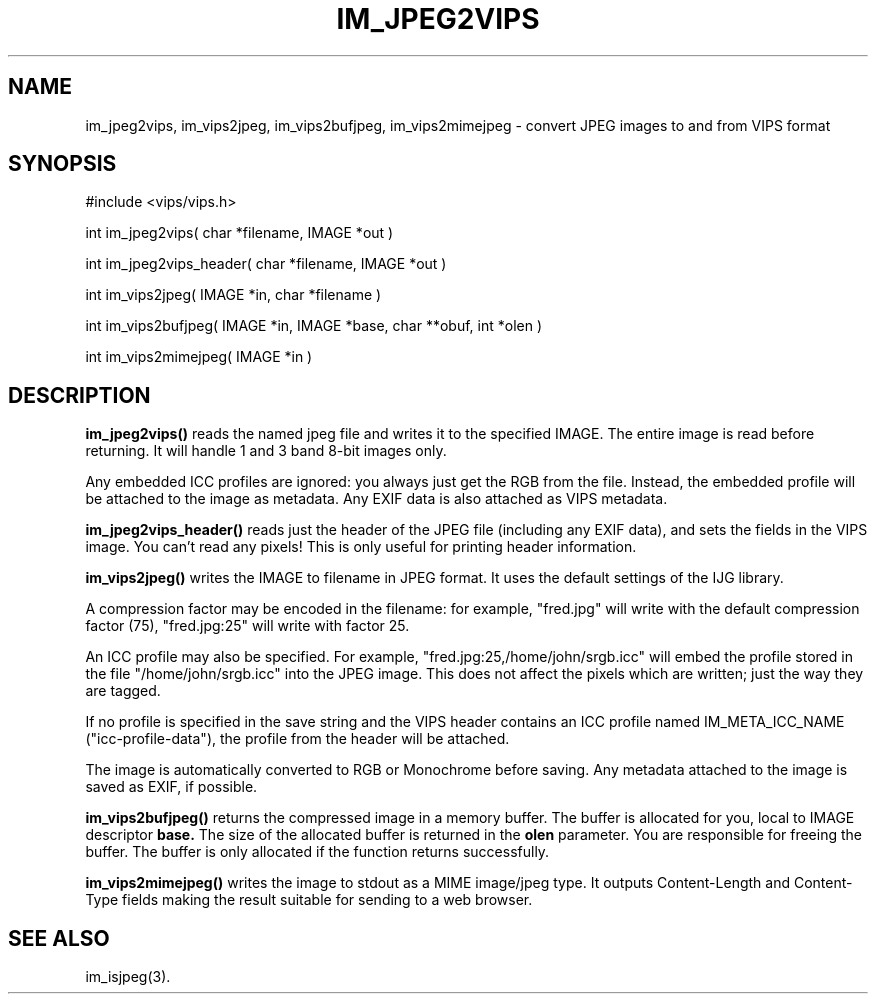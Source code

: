 .TH IM_JPEG2VIPS 3 "6 June 1994"
.SH NAME
im_jpeg2vips, im_vips2jpeg, im_vips2bufjpeg, im_vips2mimejpeg \- convert JPEG images to and from VIPS format
.SH SYNOPSIS
#include <vips/vips.h>

int im_jpeg2vips( char *filename, IMAGE *out ) 

int im_jpeg2vips_header( char *filename, IMAGE *out ) 

int im_vips2jpeg( IMAGE *in, char *filename )

int im_vips2bufjpeg( IMAGE *in, IMAGE *base, char **obuf, int *olen )

int im_vips2mimejpeg( IMAGE *in )

.SH DESCRIPTION
.B im_jpeg2vips() 
reads the named jpeg file and writes it to the specified
IMAGE. The entire image is read before returning. It will handle 1 and 3 band
8-bit images only.

Any embedded ICC profiles are ignored: you always just get the RGB from the
file. Instead, the embedded profile will be attached to the image as metadata.
Any EXIF data is also attached as VIPS metadata.

.B im_jpeg2vips_header()
reads just the header of the JPEG file (including any EXIF data), and sets 
the fields in the VIPS image.
You can't read any pixels! This is only useful for printing header
information.

.B im_vips2jpeg() 
writes the IMAGE to filename in JPEG format. It uses the
default settings of the IJG library. 

A compression factor may be encoded in the filename: for example,
"fred.jpg" will write with the default compression factor (75),
"fred.jpg:25" will write with factor 25.

An ICC profile may also be specified. For example,
"fred.jpg:25,/home/john/srgb.icc" will embed the profile stored in the file
"/home/john/srgb.icc" into the JPEG image. This does not affect the pixels
which are written; just the way they are tagged. 

If no profile is specified in the save string and the VIPS header contains an 
ICC profile named IM_META_ICC_NAME ("icc-profile-data"), the
profile from the header will be attached.

The image is automatically converted to RGB or Monochrome before saving. Any
metadata attached to the image is saved as EXIF, if possible.

.B im_vips2bufjpeg() 
returns the compressed image in a memory buffer. The buffer
is allocated for you, local to IMAGE descriptor 
.B base. 
The size of the
allocated buffer is returned in the 
.B olen 
parameter. You are responsible for
freeing the buffer. The buffer is only allocated if the function returns
successfully.

.B im_vips2mimejpeg() 
writes the image to stdout as a MIME image/jpeg type. It
outputs Content-Length and Content-Type fields making the result suitable for
sending to a web browser.

.SH SEE ALSO
im_isjpeg(3).

